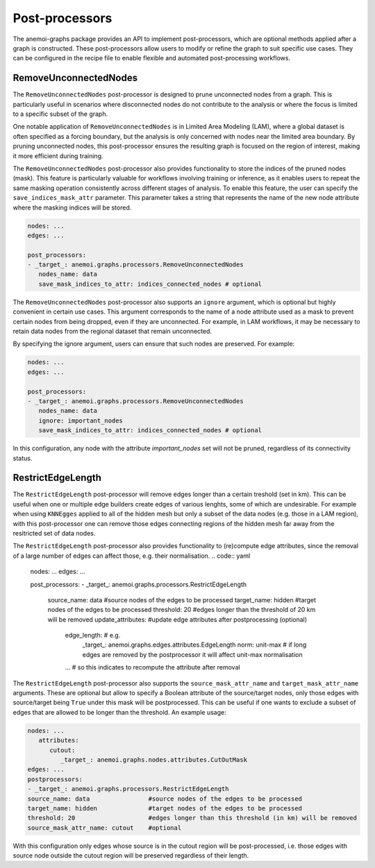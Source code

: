 .. _graphs-post_processor:

#################
 Post-processors
#################

The anemoi-graphs package provides an API to implement post-processors,
which are optional methods applied after a graph is constructed. These
post-processors allow users to modify or refine the graph to suit
specific use cases. They can be configured in the recipe file to enable
flexible and automated post-processing workflows.

************************
 RemoveUnconnectedNodes
************************

The ``RemoveUnconnectedNodes`` post-processor is designed to prune
unconnected nodes from a graph. This is particularly useful in scenarios
where disconnected nodes do not contribute to the analysis or where the
focus is limited to a specific subset of the graph.

One notable application of ``RemoveUnconnectedNodes`` is in Limited Area
Modeling (LAM), where a global dataset is often specified as a forcing
boundary, but the analysis is only concerned with nodes near the limited
area boundary. By pruning unconnected nodes, this post-processor ensures
the resulting graph is focused on the region of interest, making it more
efficient during training.

The ``RemoveUnconnectedNodes`` post-processor also provides
functionality to store the indices of the pruned nodes (mask). This
feature is particularly valuable for workflows involving training or
inference, as it enables users to repeat the same masking operation
consistently across different stages of analysis. To enable this
feature, the user can specify the ``save_indices_mask_attr`` parameter.
This parameter takes a string that represents the name of the new node
attribute where the masking indices will be stored.

.. code:: yaml

   nodes: ...
   edges: ...

   post_processors:
   - _target_: anemoi.graphs.processors.RemoveUnconnectedNodes
      nodes_name: data
      save_mask_indices_to_attr: indices_connected_nodes # optional

The ``RemoveUnconnectedNodes`` post-processor also supports an
``ignore`` argument, which is optional but highly convenient in certain
use cases. This argument corresponds to the name of a node attribute
used as a mask to prevent certain nodes from being dropped, even if they
are unconnected. For example, in LAM workflows, it may be necessary to
retain data nodes from the regional dataset that remain unconnected.

By specifying the ignore argument, users can ensure that such nodes are
preserved. For example:

.. code:: yaml

   nodes: ...
   edges: ...

   post_processors:
   - _target_: anemoi.graphs.processors.RemoveUnconnectedNodes
      nodes_name: data
      ignore: important_nodes
      save_mask_indices_to_attr: indices_connected_nodes # optional

In this configuration, any node with the attribute `important_nodes` set
will not be pruned, regardless of its connectivity status.

************************
 RestrictEdgeLength
************************

The ``RestrictEdgeLength`` post-processor will remove edges longer than a certain treshold (set in km).
This can be useful when one or multiple edge builders create edges of various lenghts, some of which are undesirable.
For example when using ``KNNEgges`` applied to all of the hidden mesh but only a subset of the data nodes (e.g. those in a LAM region),
with this post-processor one can remove those edges connecting regions of the hidden mesh far away from the resitricted set of data nodes.

The ``RestrictEdgeLength`` post-processor also provides
functionality to (re)compute edge attributes, since the removal of a large number of edges can affect those, e.g. their normalisation.
.. code:: yaml

   nodes: ...
   edges: ...

   post_processors:
   - _target_: anemoi.graphs.processors.RestrictEdgeLength
    source_name: data                #source nodes of the edges to be processed
    target_name: hidden              #target nodes of the edges to be processed
    threshold: 20                    #edges longer than the threshold of 20 km will be removed
    update_attributes:               #update edge attributes after postprocessing (optional)
      edge_length:                   # e.g.
        _target_: anemoi.graphs.edges.attributes.EdgeLength
        norm: unit-max               # if long edges are removed by the postprocessor it will affect unit-max normalisation
      ...                            # so this indicates to recompute the attribute after removal

The ``RestrictEdgeLength`` post-processor also supports the
``source_mask_attr_name`` and ``target_mask_attr_name`` arguments. These are optional but allow to specify
a Boolean attribute of the source/target nodes, only those edges with source/target being ``True`` under this mask
will be postprocessed. This can be useful if one wants to exclude a subset of edges that are allowed to be longer than the threshold.
An example usage:

.. code:: yaml

   nodes: ...
      attributes:
         cutout:
            _target_: anemoi.graphs.nodes.attributes.CutOutMask
   edges: ...
   postprocessors:
   - _target_: anemoi.graphs.processors.RestrictEdgeLength
   source_name: data                #source nodes of the edges to be processed
   target_name: hidden              #target nodes of the edges to be processed
   threshold: 20                    #edges longer than this threshold (in km) will be removed
   source_mask_attr_name: cutout    #optional

With this configuration only edges whose source is in the cutout region will be post-processed,
i.e. those edges with source node outside the cutout region will be preserved regardless of their length.
